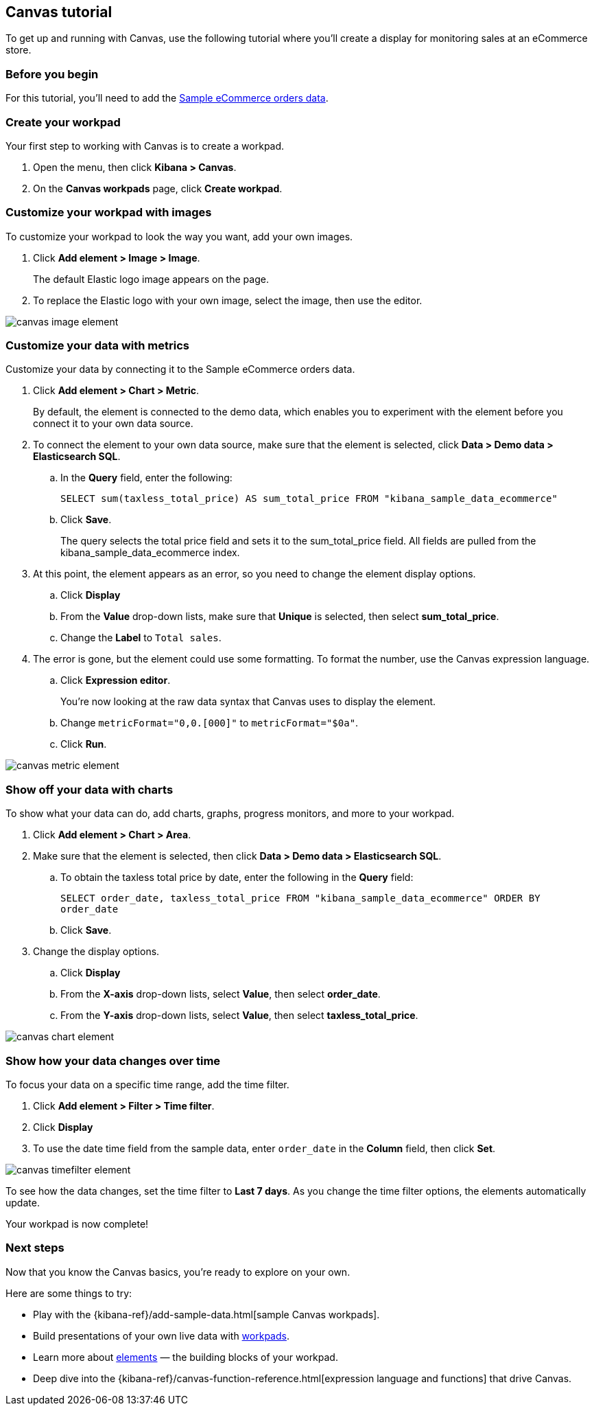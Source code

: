 [role="xpack"]
[[canvas-tutorial]]
== Canvas tutorial

To get up and running with Canvas, use the following tutorial where you'll create a display for monitoring sales at an eCommerce store.

[float]
=== Before you begin

For this tutorial, you'll need to add the <<add-sample-data, Sample eCommerce orders data>>.

[float]
=== Create your workpad

Your first step to working with Canvas is to create a workpad.

. Open the menu, then click *Kibana > Canvas*.

. On the *Canvas workpads* page, click *Create workpad*.

[float]
=== Customize your workpad with images

To customize your workpad to look the way you want, add your own images.

. Click *Add element > Image > Image*.
+
The default Elastic logo image appears on the page.

. To replace the Elastic logo with your own image, select the image, then use the editor.

[role="screenshot"]
image::images/canvas-image-element.png[]

[float]
=== Customize your data with metrics

Customize your data by connecting it to the Sample eCommerce orders data.

. Click *Add element > Chart > Metric*.
+
By default, the element is connected to the demo data, which enables you to experiment with the element before you connect it to your own data source.

. To connect the element to your own data source, make sure that the element is selected, click *Data > Demo data > Elasticsearch SQL*.

.. In the *Query* field, enter the following:
+
`SELECT sum(taxless_total_price) AS sum_total_price FROM "kibana_sample_data_ecommerce"`

.. Click *Save*.
+
The query selects the total price field and sets it to the sum_total_price field. All fields are pulled from the kibana_sample_data_ecommerce index.

. At this point, the element appears as an error, so you need to change the element display options.

.. Click *Display*

.. From the *Value* drop-down lists, make sure that *Unique* is selected, then select *sum_total_price*.

.. Change the *Label* to `Total sales`.

. The error is gone, but the element could use some formatting. To format the number, use the Canvas expression language.

.. Click *Expression editor*.
+
You're now looking at the raw data syntax that Canvas uses to display the element.

.. Change `metricFormat="0,0.[000]"` to `metricFormat="$0a"`.

.. Click *Run*.

[role="screenshot"]
image::images/canvas-metric-element.png[]

[float]
=== Show off your data with charts

To show what your data can do, add charts, graphs, progress monitors, and more to your workpad.

. Click *Add element > Chart > Area*.

. Make sure that the element is selected, then click *Data > Demo data > Elasticsearch SQL*.

.. To obtain the taxless total price by date, enter the following in the *Query* field:
+
`SELECT order_date, taxless_total_price FROM "kibana_sample_data_ecommerce" ORDER BY order_date`

.. Click *Save*.

. Change the display options.

.. Click *Display*

.. From the *X-axis* drop-down lists, select *Value*, then select *order_date*.

.. From the *Y-axis* drop-down lists, select *Value*, then select *taxless_total_price*.

[role="screenshot"]
image::images/canvas-chart-element.png[]

[float]
=== Show how your data changes over time

To focus your data on a specific time range, add the time filter.

. Click *Add element > Filter > Time filter*.

. Click *Display*

. To use the date time field from the sample data, enter `order_date` in the *Column* field, then click *Set*.

[role="screenshot"]
image::images/canvas-timefilter-element.png[]

To see how the data changes, set the time filter to *Last 7 days*. As you change the time filter options, the elements automatically update.

Your workpad is now complete!

[float]
=== Next steps
Now that you know the Canvas basics, you're ready to explore on your own.

Here are some things to try:

* Play with the {kibana-ref}/add-sample-data.html[sample Canvas workpads].

* Build presentations of your own live data with <<create-canvas-workpad,workpads>>.

* Learn more about <<add-canvas-elements,elements>> &mdash; the building blocks of your workpad.

* Deep dive into the {kibana-ref}/canvas-function-reference.html[expression language and functions] that drive Canvas.
